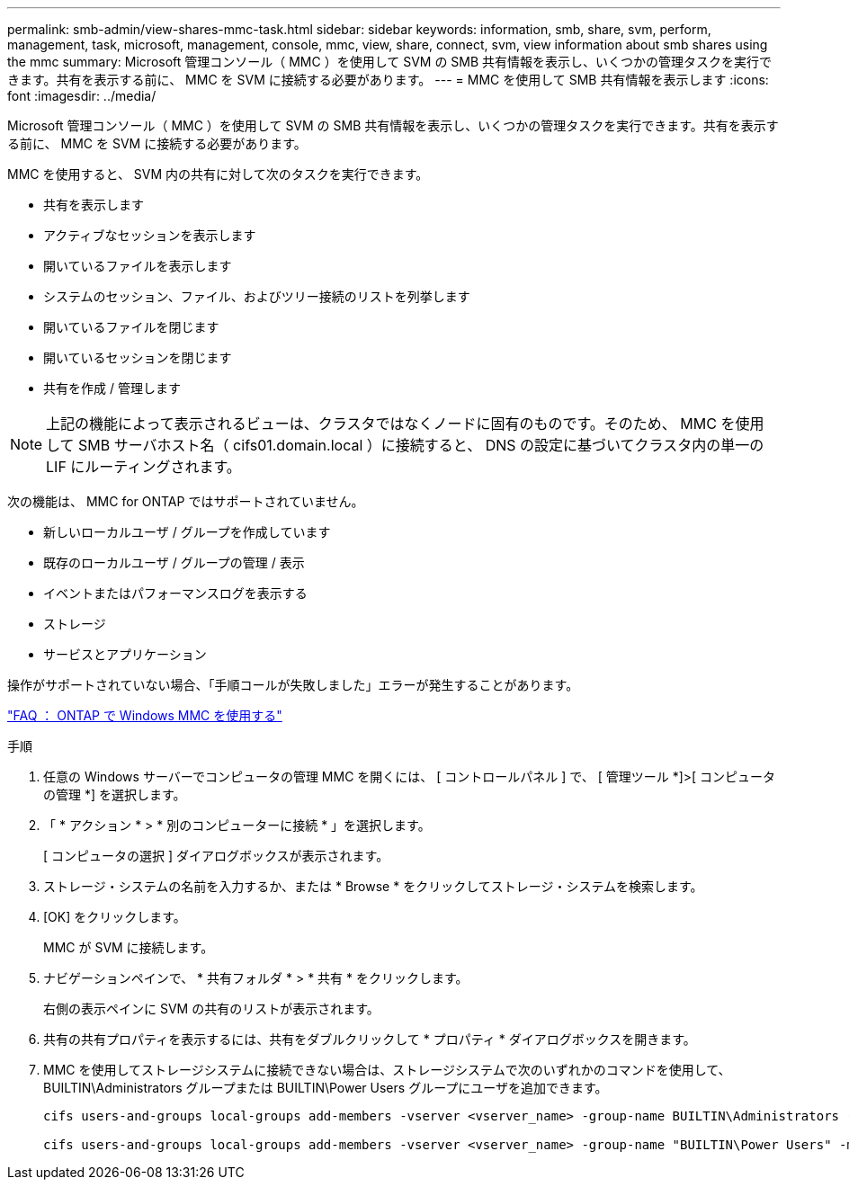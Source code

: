 ---
permalink: smb-admin/view-shares-mmc-task.html 
sidebar: sidebar 
keywords: information, smb, share, svm, perform, management, task, microsoft, management, console, mmc, view, share, connect, svm, view information about smb shares using the mmc 
summary: Microsoft 管理コンソール（ MMC ）を使用して SVM の SMB 共有情報を表示し、いくつかの管理タスクを実行できます。共有を表示する前に、 MMC を SVM に接続する必要があります。 
---
= MMC を使用して SMB 共有情報を表示します
:icons: font
:imagesdir: ../media/


[role="lead"]
Microsoft 管理コンソール（ MMC ）を使用して SVM の SMB 共有情報を表示し、いくつかの管理タスクを実行できます。共有を表示する前に、 MMC を SVM に接続する必要があります。

MMC を使用すると、 SVM 内の共有に対して次のタスクを実行できます。

* 共有を表示します
* アクティブなセッションを表示します
* 開いているファイルを表示します
* システムのセッション、ファイル、およびツリー接続のリストを列挙します
* 開いているファイルを閉じます
* 開いているセッションを閉じます
* 共有を作成 / 管理します


[NOTE]
====
上記の機能によって表示されるビューは、クラスタではなくノードに固有のものです。そのため、 MMC を使用して SMB サーバホスト名（ cifs01.domain.local ）に接続すると、 DNS の設定に基づいてクラスタ内の単一の LIF にルーティングされます。

====
次の機能は、 MMC for ONTAP ではサポートされていません。

* 新しいローカルユーザ / グループを作成しています
* 既存のローカルユーザ / グループの管理 / 表示
* イベントまたはパフォーマンスログを表示する
* ストレージ
* サービスとアプリケーション


操作がサポートされていない場合、「手順コールが失敗しました」エラーが発生することがあります。

https://kb.netapp.com/Advice_and_Troubleshooting/Data_Storage_Software/ONTAP_OS/FAQ%3A_Using_Windows_MMC_with_ONTAP["FAQ ： ONTAP で Windows MMC を使用する"]

.手順
. 任意の Windows サーバーでコンピュータの管理 MMC を開くには、 [ コントロールパネル ] で、 [ 管理ツール *]>[ コンピュータの管理 *] を選択します。
. 「 * アクション * > * 別のコンピューターに接続 * 」を選択します。
+
[ コンピュータの選択 ] ダイアログボックスが表示されます。

. ストレージ・システムの名前を入力するか、または * Browse * をクリックしてストレージ・システムを検索します。
. [OK] をクリックします。
+
MMC が SVM に接続します。

. ナビゲーションペインで、 * 共有フォルダ * > * 共有 * をクリックします。
+
右側の表示ペインに SVM の共有のリストが表示されます。

. 共有の共有プロパティを表示するには、共有をダブルクリックして * プロパティ * ダイアログボックスを開きます。
. MMC を使用してストレージシステムに接続できない場合は、ストレージシステムで次のいずれかのコマンドを使用して、 BUILTIN\Administrators グループまたは BUILTIN\Power Users グループにユーザを追加できます。
+
[listing]
----

cifs users-and-groups local-groups add-members -vserver <vserver_name> -group-name BUILTIN\Administrators -member-names <domainuser>

cifs users-and-groups local-groups add-members -vserver <vserver_name> -group-name "BUILTIN\Power Users" -member-names <domainuser>
----

